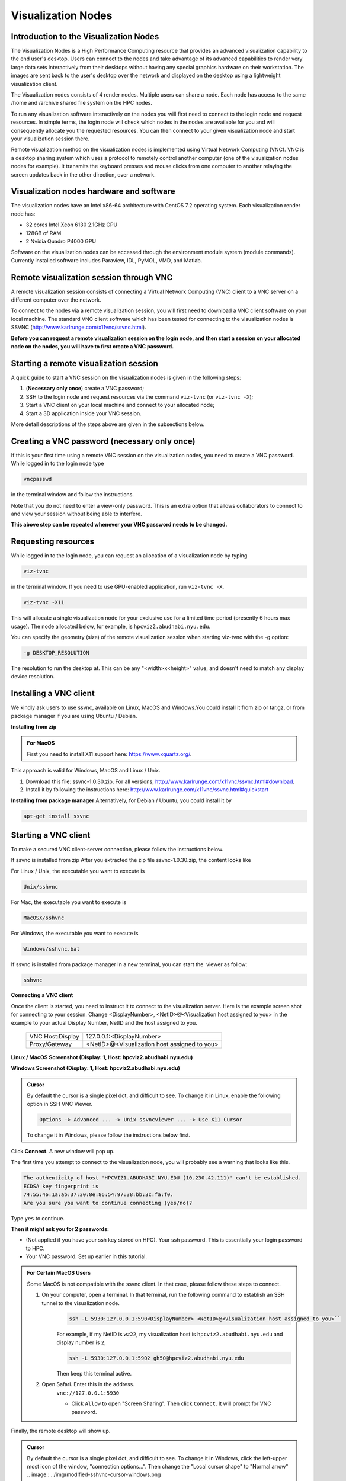 Visualization Nodes
===================

Introduction to the Visualization Nodes
---------------------------------------
The Visualization Nodes is a High Performance Computing resource that provides an advanced visualization capability to the end user's desktop. Users can connect to the nodes and take advantage of its advanced capabilities to render very large data sets interactively from their desktops without having any special graphics hardware on their workstation. The images are sent back to the user's desktop over the network and displayed on the desktop using a lightweight visualization client.

The Visualization nodes consists of 4 render nodes. Multiple users can share a node. Each node has access to the same /home and /archive shared file system on the HPC nodes.

To run any visualization software interactively on the nodes you will first need to connect to the login node and request resources. In simple terms, the login node will check which nodes in the nodes are available for you and will consequently allocate you the requested resources. You can then connect to your given visualization node and start your visualization session there.

Remote visualization method on the visualization nodes is implemented using Virtual Network Computing (VNC). VNC is a desktop sharing system which uses a protocol to remotely control another computer (one of the visualization nodes nodes for example). It transmits the keyboard presses and mouse clicks from one computer to another relaying the screen updates back in the other direction, over a network.

Visualization nodes hardware and software
-----------------------------------------
The visualization nodes have an Intel x86-64 architecture with CentOS 7.2 operating system. Each visualization render node has:

* 32 cores Intel Xeon 6130 2.1GHz CPU
* 128GB of RAM
* 2 Nvidia Quadro P4000 GPU

Software on the visualization nodes can be accessed through the environment module system (module commands). Currently installed software includes Paraview, IDL, PyMOL, VMD, and Matlab.

Remote visualization session through VNC
----------------------------------------
A remote visualization session consists of connecting a Virtual Network Computing (VNC) client to a VNC server on a different computer over the network.

To connect to the nodes via a remote visualization session, you will first need to download a VNC client software on your local machine. The standard VNC client software which has been tested for connecting to the visualization nodes is SSVNC (http://www.karlrunge.com/x11vnc/ssvnc.html).

**Before you can request a remote visualization session on the login node, and then start a session on your allocated node on the nodes, you will have to first create a VNC password.**

Starting a remote visualization session
---------------------------------------
A quick guide to start a VNC session on the visualization nodes is given in the following steps:

1. (**Necessary only once**) create a VNC password;
2. SSH to the login node and request resources via the command ``viz-tvnc`` (or ``viz-tvnc -X``);
3. Start a VNC client on your local machine and connect to your allocated node; 
4. Start a 3D application inside your VNC session.

More detail descriptions of the steps above are given in the subsections below.

Creating a VNC password (necessary only once)
---------------------------------------------
If this is your first time using a remote VNC session on the visualization nodes, you need to create a VNC password. While logged in to the login node type

.. code-block:: bash

    vncpasswd

in the terminal window and follow the instructions.

.. image:: ../img/vnc-password.png
 

Note that you do not need to enter a view-only password. This is an extra option that allows collaborators to connect to and view your session without being able to interfere.

**This above step can be repeated whenever your VNC password needs to be changed.**


Requesting resources
--------------------
While logged in to the login node, you can request an allocation of a visualization node by typing

 
.. code-block:: bash

    viz-tvnc

in the terminal window. If you need to use GPU-enabled application, run ``viz-tvnc -X``.

.. code-block:: bash

    viz-tvnc -X11

This will allocate a single visualization node for your exclusive use for a limited time period (presently 6 hours max usage). The node allocated below, for example, is ``hpcviz2.abudhabi.nyu.edu``.

.. image:: ../img/viz-tvnc.png

You can specify the geometry (size) of the remote visualization session when starting viz-tvnc with the -g option:

.. code-block:: bash

    -g DESKTOP_RESOLUTION

The resolution to run the desktop at. This can be any "<width>x<height>" value, and doesn't need to match any display device resolution.

Installing a VNC client
-----------------------
We kindly ask users to use ssvnc, available on Linux, MacOS and Windows.You could install it from zip or tar.gz, or from package manager if you are using Ubuntu / Debian.

**Installing from zip**

.. admonition:: For MacOS

    First you need to install X11 support here: https://www.xquartz.org/.

This approach is valid for Windows, MacOS and Linux / Unix.

1. Download this file: ssvnc-1.0.30.zip. For all versions, http://www.karlrunge.com/x11vnc/ssvnc.html#download.
2. Install it by following the instructions here: http://www.karlrunge.com/x11vnc/ssvnc.html#quickstart

**Installing from package manager**
Alternatively, for Debian / Ubuntu, you could install it by

.. code-block:: bash

    apt-get install ssvnc

Starting a VNC client
---------------------
To make a secured VNC client-server connection, please follow the instructions below.  

If ssvnc is installed from zip
After you extracted the zip file ssvnc-1.0.30.zip, the content looks like

.. image:: ../img/sshvnc.png

For Linux / Unix, the executable you want to execute is

.. code-block:: bash

    Unix/sshvnc

For Mac, the executable you want to execute is

.. code-block:: bash

    MacOSX/sshvnc

For Windows, the executable you want to execute is

.. code-block:: bash

    Windows/sshvnc.bat

If ssvnc is installed from package manager
In a new terminal, you can start the  viewer as follow:

.. code-block:: bash

    sshvnc

**Connecting a VNC client**

Once the client is started, you need to instruct it to connect to the visualization server. Here is the example screen shot for connecting to your session. Change <DisplayNumber>, <NetID>@<Visualization host assigned to you> in the example to your actual Display Number, NetID and the host assigned to you.

    +-------------------------+--------------------------------------------------+
    | VNC Host:Display        | 127.0.0.1:<DisplayNumber>                        |
    +-------------------------+--------------------------------------------------+
    | Proxy/Gateway           | <NetID>@<Visualization host assigned to you>     |
    +-------------------------+--------------------------------------------------+
  



**Linux / MacOS Screenshot (Display: 1, Host: hpcviz2.abudhabi.nyu.edu)**

.. image:: ../img/sshvnc.png

**Windows Screenshot (Display: 1, Host: hpcviz2.abudhabi.nyu.edu)**

.. image:: ../img/windows-sshvnc-connect.png 

.. admonition:: Cursor

    By default the cursor is a single pixel dot, and difficult to see. To change it in Linux, enable the following option in SSH VNC Viewer.
    
    .. code-block:: bash
    
        Options -> Advanced ... -> Unix ssvncviewer ... -> Use X11 Cursor

    To change it in Windows, please follow the instructions below first.

Click **Connect**. A new window will pop up.

The first time you attempt to connect to the visualization node, you will probably see a warning that looks like this.

.. code-block:: 

    The authenticity of host 'HPCVIZ1.ABUDHABI.NYU.EDU (10.230.42.111)' can't be established.
    ECDSA key fingerprint is
    74:55:46:1a:ab:37:30:8e:86:54:97:38:bb:3c:fa:f0.
    Are you sure you want to continue connecting (yes/no)?

Type ``yes`` to continue.

**Then it might ask you for 2 passwords:**

* (Not applied if you have your ssh key stored on HPC). Your ssh password. This is essentially your login password to HPC.
* Your VNC password. Set up earlier in this tutorial.



.. admonition:: For Certain MacOS Users

    Some MacOS is not compatible with the ssvnc client. In that case, please follow these steps to connect.

    1. On your computer, open a terminal. In that terminal, run the following command to establish an SSH tunnel to the visualization node.
        .. code-block:: bash

            ssh -L 5930:127.0.0.1:590<DisplayNumber> <NetID>@<Visualization host assigned to you>``
     
        For example, if my NetID is ``wz22``, my visualization host is ``hpcviz2.abudhabi.nyu.edu`` and display number is ``2``,

        .. code-block:: bash

            ssh -L 5930:127.0.0.1:5902 gh50@hpcviz2.abudhabi.nyu.edu

        Then keep this terminal active.

    2. Open Safari. Enter this in the address.
        ``vnc://127.0.0.1:5930``

        - Click ``Allow`` to open "Screen Sharing". Then click ``Connect``. It will prompt for VNC password.
    

Finally, the remote desktop will show up.

.. image:: ../img/sshvnc-remote-desktop.png

.. admonition:: Cursor

    By default the cursor is a single pixel dot, and difficult to see. To change it in Windows, click the left-upper most icon of the window, "connection options...". Then change the "Local cursor shape" to "Normal arrow"
    .. image:: ../img/modified-sshvnc-cursor-windows.png


Running applications inside the VNC session
-------------------------------------------
To run GPU enabled applications on the GPU device, you will need to append “vglrun” command when starting your application in the terminal on the remote desktop. E.g.,

.. code-block:: bash 

    vglrun application

For example as a simple test you can try:

.. code-block:: bash

    vglrun glxspheres64
 
.. admonition:: Matlab Users

    Either you directly invoke matlab

    .. code-block:: bash

        matlab

    Or disable software opengl by

    .. code-block:: bash

        vglrun matlab -nosoftwareopengl


Stopping a remote visualization session
If you just close your local VNC viewer window, your session will still be running on the visualization nodes and you could reconnect to it from a different computer for example.

To really terminate a VNC session on the visualization nodes, you should do one of the following actions:

- ``Log out`` from inside your VNC session, this will stop your session and allocation.
- If you are unable to do so, you can "force quit" your allocation by using the ``scancel`` command on the login node
    1. First, log in to the login node
    2. Then to check your session ID use ``squeue -u <NetID>``
    3. Use ``scancel <Session-ID>`` to cancel the session.
